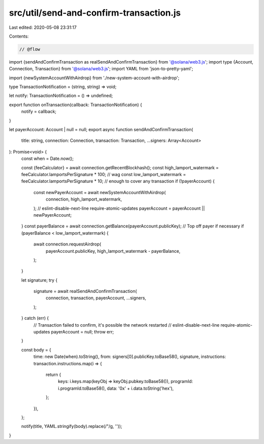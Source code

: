 src/util/send-and-confirm-transaction.js
========================================

Last edited: 2020-05-08 23:31:17

Contents:

.. code-block:: js

    // @flow

import {sendAndConfirmTransaction as realSendAndConfirmTransaction} from '@solana/web3.js';
import type {Account, Connection, Transaction} from '@solana/web3.js';
import YAML from 'json-to-pretty-yaml';

import {newSystemAccountWithAirdrop} from './new-system-account-with-airdrop';

type TransactionNotification = (string, string) => void;

let notify: TransactionNotification = () => undefined;

export function onTransaction(callback: TransactionNotification) {
  notify = callback;
}

let payerAccount: Account | null = null;
export async function sendAndConfirmTransaction(
  title: string,
  connection: Connection,
  transaction: Transaction,
  ...signers: Array<Account>
): Promise<void> {
  const when = Date.now();

  const {feeCalculator} = await connection.getRecentBlockhash();
  const high_lamport_watermark = feeCalculator.lamportsPerSignature * 100; // wag
  const low_lamport_watermark = feeCalculator.lamportsPerSignature * 10; // enough to cover any transaction
  if (!payerAccount) {
    const newPayerAccount = await newSystemAccountWithAirdrop(
      connection,
      high_lamport_watermark,
    );
    // eslint-disable-next-line require-atomic-updates
    payerAccount = payerAccount || newPayerAccount;
  }
  const payerBalance = await connection.getBalance(payerAccount.publicKey);
  // Top off payer if necessary
  if (payerBalance < low_lamport_watermark) {
    await connection.requestAirdrop(
      payerAccount.publicKey,
      high_lamport_watermark - payerBalance,
    );
  }

  let signature;
  try {
    signature = await realSendAndConfirmTransaction(
      connection,
      transaction,
      payerAccount,
      ...signers,
    );
  } catch (err) {
    // Transaction failed to confirm, it's possible the network restarted
    // eslint-disable-next-line require-atomic-updates
    payerAccount = null;
    throw err;
  }

  const body = {
    time: new Date(when).toString(),
    from: signers[0].publicKey.toBase58(),
    signature,
    instructions: transaction.instructions.map(i => {
      return {
        keys: i.keys.map(keyObj => keyObj.pubkey.toBase58()),
        programId: i.programId.toBase58(),
        data: '0x' + i.data.toString('hex'),
      };
    }),
  };

  notify(title, YAML.stringify(body).replace(/"/g, ''));
}


